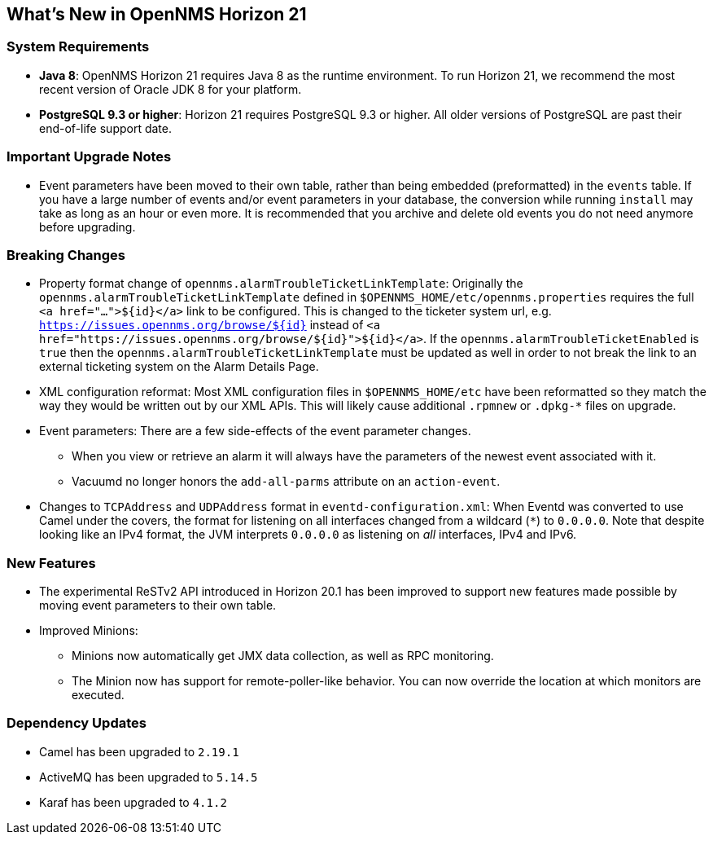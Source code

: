 [[releasenotes-21]]
== What's New in OpenNMS Horizon 21

=== System Requirements

* *Java 8*: OpenNMS Horizon 21 requires Java 8 as the runtime environment.
  To run Horizon 21, we recommend the most recent version of Oracle JDK 8 for your platform.
* *PostgreSQL 9.3 or higher*: Horizon 21 requires PostgreSQL 9.3 or higher. All older versions of PostgreSQL are past their end-of-life support date.

=== Important Upgrade Notes

* Event parameters have been moved to their own table, rather than being embedded (preformatted) in the `events` table.
If you have a large number of events and/or event parameters in your database, the conversion while running `install` may take as long as an hour or even more.
It is recommended that you archive and delete old events you do not need anymore before upgrading.

=== Breaking Changes

* Property format change of `opennms.alarmTroubleTicketLinkTemplate`:
Originally the `opennms.alarmTroubleTicketLinkTemplate` defined in `$OPENNMS_HOME/etc/opennms.properties` requires the full `<a href="...">${id}</a>` link to be configured.
This is changed to the ticketer system url, e.g. `https://issues.opennms.org/browse/${id}` instead of `<a href="https://issues.opennms.org/browse/${id}">${id}</a>`.
If the `opennms.alarmTroubleTicketEnabled` is `true` then the `opennms.alarmTroubleTicketLinkTemplate` must be updated as well in order to not break the link to an external ticketing system on the Alarm Details Page.
* XML configuration reformat:
Most XML configuration files in `$OPENNMS_HOME/etc` have been reformatted so they match the way they would be written out by our XML APIs.
This will likely cause additional `.rpmnew` or `.dpkg-*` files on upgrade.
* Event parameters:
There are a few side-effects of the event parameter changes.
  ** When you view or retrieve an alarm it will always have the parameters of the newest event associated with it.
  ** Vacuumd no longer honors the `add-all-parms` attribute on an `action-event`.
* Changes to `TCPAddress` and `UDPAddress` format in `eventd-configuration.xml`:
When Eventd was converted to use Camel under the covers, the format for listening on all interfaces changed from a wildcard (`*`) to `0.0.0.0`.
Note that despite looking like an IPv4 format, the JVM interprets `0.0.0.0` as listening on _all_ interfaces, IPv4 and IPv6.

=== New Features

* The experimental ReSTv2 API introduced in Horizon 20.1 has been improved to support new features made possible by moving event parameters to their own table.
* Improved Minions:
  ** Minions now automatically get JMX data collection, as well as RPC monitoring.
  ** The Minion now has support for remote-poller-like behavior.  You can now override the location at which monitors are executed.

=== Dependency Updates

* Camel has been upgraded to `2.19.1`
* ActiveMQ has been upgraded to `5.14.5`
* Karaf has been upgraded to `4.1.2`
